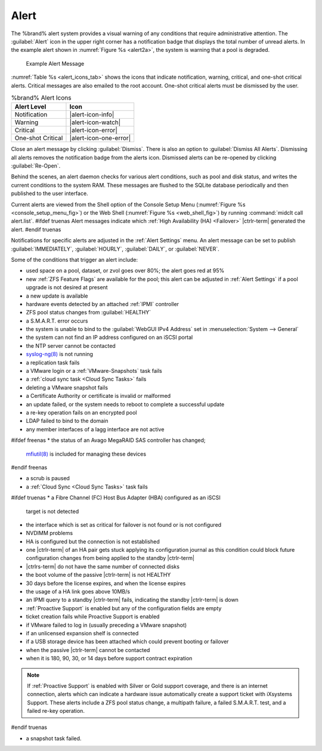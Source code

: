.. index:: Alert

.. _Alert:

Alert
-----

The %brand% alert system provides a visual warning of any
conditions that require administrative attention. The
:guilabel:`Alert` icon in the upper right corner has a
notification badge that displays the total number of unread alerts.
In the example alert shown in
:numref:`Figure %s <alert2a>`,
the system is warning that a pool is degraded.


.. _alert2a:

.. figure:: images/alert-example.png

   Example Alert Message


:numref:`Table %s <alert_icons_tab>` shows the icons that indicate
notification, warning, critical, and one-shot critical alerts. Critical
messages are also emailed to the root account. One-shot critical alerts
must be dismissed by the user.


.. tabularcolumns:: |>{\RaggedRight}p{\dimexpr 0.20\linewidth-2\tabcolsep}
                    |>{\RaggedRight}p{\dimexpr 0.15\linewidth-2\tabcolsep}|

.. _alert_icons_tab:

.. table:: %brand% Alert Icons
   :class: longtable

   +-------------------+------------------------+
   | Alert Level       | Icon                   |
   |                   |                        |
   +===================+========================+
   | Notification      | |alert-icon-info|      |
   |                   |                        |
   +-------------------+------------------------+
   | Warning           | |alert-icon-watch|     |
   |                   |                        |
   +-------------------+------------------------+
   | Critical          | |alert-icon-error|     |
   |                   |                        |
   +-------------------+------------------------+
   | One-shot Critical | |alert-icon-one-error| |
   |                   |                        |
   +-------------------+------------------------+


Close an alert message by clicking
:guilabel:`Dismiss`. There is also an option to
:guilabel:`Dismiss All Alerts`. Dismissing all alerts removes the
notification badge from the alerts icon. Dismissed alerts can be
re-opened by clicking :guilabel:`Re-Open`.

Behind the scenes, an alert daemon checks for various alert
conditions, such as pool and disk status, and writes the current
conditions to the system RAM. These messages are flushed to the SQLite
database periodically and then published to the user interface.

Current alerts are viewed from the Shell option of the Console
Setup Menu
(:numref:`Figure %s <console_setup_menu_fig>`)
or the Web Shell
(:numref:`Figure %s <web_shell_fig>`)
by running :command:`midclt call alert.list`.
#ifdef truenas
Alert messages indicate which :ref:`High Availability (HA) <Failover>`
|ctrlr-term| generated the alert.
#endif truenas

Notifications for specific alerts are adjusted in the
:ref:`Alert Settings` menu. An alert message can be set to
publish :guilabel:`IMMEDIATELY`, :guilabel:`HOURLY`,
:guilabel:`DAILY`, or :guilabel:`NEVER`.

Some of the conditions that trigger an alert include:

* used space on a pool, dataset, or zvol goes over 80%; the alert
  goes red at 95%

* new :ref:`ZFS Feature Flags` are available for the pool; this alert
  can be adjusted in :ref:`Alert Settings` if a pool upgrade is not
  desired at present

* a new update is available

* hardware events detected by an attached :ref:`IPMI` controller

* ZFS pool status changes from :guilabel:`HEALTHY`

* a S.M.A.R.T. error occurs

* the system is unable to bind to the :guilabel:`WebGUI IPv4 Address`
  set in
  :menuselection:`System --> General`

* the system can not find an IP address configured on an iSCSI portal

* the NTP server cannot be contacted

* `syslog-ng(8) <https://www.freebsd.org/cgi/man.cgi?query=syslog-ng>`__
  is not running

* a replication task fails

* a VMware login or a :ref:`VMware-Snapshots` task fails

* a :ref:`cloud sync task <Cloud Sync Tasks>` fails

* deleting a VMware snapshot fails

* a Certificate Authority or certificate is invalid or malformed

* an update failed, or the system needs to reboot to complete a
  successful update

* a re-key operation fails on an encrypted pool

* LDAP failed to bind to the domain

* any member interfaces of a lagg interface are not active

#ifdef freenas
* the status of an Avago MegaRAID SAS controller has changed;
  `mfiutil(8) <https://www.freebsd.org/cgi/man.cgi?query=mfiutil>`__
  is included for managing these devices
#endif freenas

* a scrub is paused

* a :ref:`Cloud Sync <Cloud Sync Tasks>` task fails

#ifdef truenas
* a Fibre Channel (FC) Host Bus Adapter (HBA) configured as an iSCSI
  target is not detected

* the interface which is set as critical for failover is not found
  or is not configured

* NVDIMM problems

* HA is configured but the connection is not established

* one |ctrlr-term| of an HA pair gets stuck applying its configuration
  journal as this condition could block future configuration changes
  from being applied to the standby |ctrlr-term|

* |ctrlrs-term| do not have the same number of connected disks

* the boot volume of the passive |ctrlr-term| is not HEALTHY

* 30 days before the license expires, and when the license expires

* the usage of a HA link goes above 10MB/s

* an IPMI query to a standby |ctrlr-term| fails, indicating the standby
  |ctrlr-term| is down

* :ref:`Proactive Support` is enabled but any of the configuration
  fields are empty

* ticket creation fails while Proactive Support is enabled

* if VMware failed to log in (usually preceding a VMware snapshot)

* if an unlicensed expansion shelf is connected

* if a USB storage device has been attached which could prevent
  booting or failover

* when the passive |ctrlr-term| cannot be contacted

* when it is 180, 90, 30, or 14 days before support contract
  expiration

.. note:: If :ref:`Proactive Support` is enabled with Silver or Gold
   support coverage, and there is an internet connection, alerts which
   can indicate a hardware issue automatically create a support ticket
   with iXsystems Support. These alerts include a ZFS pool status
   change, a multipath failure, a failed S.M.A.R.T. test, and a failed
   re-key operation.
#endif truenas

* a snapshot task failed.
